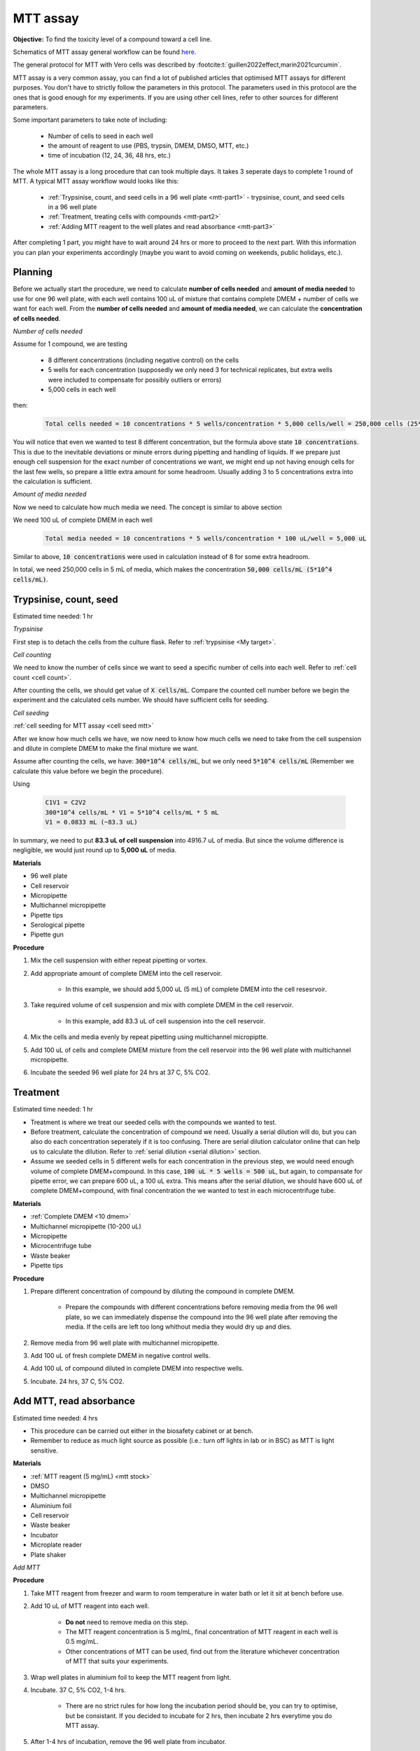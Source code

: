 MTT assay
=========

**Objective:** To find the toxicity level of a compound toward a cell line. 

.. image:: images/MTT\ assay.png
    :width: 600

Schematics of MTT assay general workflow can be found `here <https://docs.google.com/presentation/d/1bVLtRDbeNUYgCIJIff3_kx7cVitiwAFbNoAo2k-QTZA/edit?usp=sharing>`_. 

The general protocol for MTT with Vero cells was described by :footcite:t:`guillen2022effect,marin2021curcumin`.

MTT assay is a very common assay, you can find a lot of published articles that optimised MTT assays for different purposes. You don't have to strictly follow the parameters in this protocol. The parameters used in this protocol are the ones that is good enough for my experiments. If you are using other cell lines, refer to other sources for different parameters. 

Some important parameters to take note of including: 

    * Number of cells to seed in each well 
    * the amount of reagent to use (PBS, trypsin, DMEM, DMSO, MTT, etc.)
    * time of incubation (12, 24, 36, 48 hrs, etc.) 

The whole MTT assay is a long procedure that can took multiple days. It takes 3 seperate days to complete 1 round of MTT. A typical MTT assay workflow would looks like this:

    * :ref:`Trypsinise, count, and seed cells in a 96 well plate <mtt-part1>` - trypsinise, count, and seed cells in a 96 well plate 
    * :ref:`Treatment, treating cells with compounds <mtt-part2>`
    * :ref:`Adding MTT reagent to the well plates and read absorbance <mtt-part3>` 

After completing 1 part, you might have to wait around 24 hrs or more to proceed to the next part. With this information you can plan your experiments accordingly (maybe you want to avoid coming on weekends, public holidays, etc.). 

Planning
--------

Before we actually start the procedure, we need to calculate **number of cells needed** and **amount of media needed** to use for one 96 well plate, with each well contains 100 uL of mixture that contains complete DMEM + number of cells we want for each well. From the **number of cells needed** and **amount of media needed**, we can calculate the **concentration of cells needed**. 

*Number of cells needed*

Assume for 1 compound, we are testing 

    * 8 different concentrations (including negative control) on the cells 
    * 5 wells for each concentration (supposedly we only need 3 for technical replicates, but extra wells were included to compensate for possibly outliers or errors)
    * 5,000 cells in each well
    
then:

    .. code-block::

        Total cells needed = 10 concentrations * 5 wells/concentration * 5,000 cells/well = 250,000 cells (25*10^4 cells)

You will notice that even we wanted to test 8 different concentration, but the formula above state :code:`10 concentrations`. This is due to the inevitable deviations or minute errors during pipetting and handling of liquids. If we prepare just enough cell suspension for the exact number of concentrations we want, we might end up not having enough cells for the last few wells, so prepare a little extra amount for some headroom. Usually adding 3 to 5 concentrations extra into the calculation is sufficient.

*Amount of media needed*

Now we need to calculate how much media we need. The concept is similar to above section

We need 100 uL of complete DMEM in each well

    .. code-block:: 
    
        Total media needed = 10 concentrations * 5 wells/concentration * 100 uL/well = 5,000 uL 

Similar to above, :code:`10 concentrations` were used in calculation instead of 8 for some extra headroom. 

In total, we need 250,000 cells in 5 mL of media, which makes the concentration :code:`50,000 cells/mL (5*10^4 cells/mL)`.

.. _mtt-part1:

Trypsinise, count, seed
-----------------------

Estimated time needed: 1 hr

*Trypsinise*

First step is to detach the cells from the culture flask. Refer to :ref:`trypsinise <My target>`.

.. image:: images/Trypsinise.png
    :width: 600

*Cell counting*

We need to know the number of cells since we want to seed a specific number of cells into each well. Refer to :ref:`cell count <cell count>`.  

.. image:: images/Cell\ counting.png
    :width: 600

After counting the cells, we should get value of :code:`X cells/mL`. Compare the counted cell number before we begin the experiment and the calculated cells number. We should have sufficient cells for seeding. 

*Cell seeding*

:ref:`cell seeding for MTT assay <cell seed mtt>`

After we know how much cells we have, we now need to know how much cells we need to take from the cell suspension and dilute in complete DMEM to make the final mixture we want. 

Assume after counting the cells, we have: :code:`300*10^4 cells/mL`, but we only need :code:`5*10^4 cells/mL` (Remember we calculate this value before we begin the procedure). 

Using  

    .. code-block::

        C1V1 = C2V2
        300*10^4 cells/mL * V1 = 5*10^4 cells/mL * 5 mL
        V1 = 0.0833 mL (~83.3 uL) 
    
In summary, we need to put **83.3 uL of cell suspension** into 4916.7 uL of media. But since the volume difference is negligible, we would just round up to **5,000 uL** of media. 

**Materials**

* 96 well plate 
* Cell reservoir
* Micropipette
* Multichannel micropipette
* Pipette tips 
* Serological pipette 
* Pipette gun 

**Procedure**

#. Mix the cell suspension with either repeat pipetting or vortex. 
#. Add appropriate amount of complete DMEM into the cell reservoir. 

    * In this example, we should add 5,000 uL (5 mL) of complete DMEM into the cell resesrvoir.

#. Take required volume of cell suspension and mix with complete DMEM in the cell reservoir.

    * In this example, add 83.3 uL of cell suspension into the cell reservoir.

#. Mix the cells and media evenly by repeat pipetting using multichannel micropiptte. 
#. Add 100 uL of cells and complete DMEM mixture from the cell reservoir into the 96 well plate with multichannel micropipette. 
#. Incubate the seeded 96 well plate for 24 hrs at 37 C, 5% CO2. 

.. _mtt-part2:

Treatment
---------

Estimated time needed: 1 hr

* Treatment is where we treat our seeded cells with the compounds we wanted to test. 
* Before treatment, calculate the concentration of compound we need. Usually a serial dilution will do, but you can also do each concentration seperately if it is too confusing. There are serial dilution calculator online that can help us to calculate the dilution. Refer to :ref:`serial dilution <serial dilution>` section. 
* Assume we seeded cells in 5 different wells for each concentration in the previous step, we would need enough volume of complete DMEM+compound. In this case, :code:`100 uL * 5 wells = 500 uL`, but again, to compansate for pipette error, we can prepare 600 uL, a 100 uL extra. This means after the serial dilution, we should have 600 uL of complete DMEM+compound, with final concentration the we wanted to test in each microcentrifuge tube. 

**Materials**

* :ref:`Complete DMEM <10 dmem>`
* Multichannel micropipette (10-200 uL)
* Micropipette 
* Microcentrifuge tube
* Waste beaker 
* Pipette tips 

**Procedure**

#. Prepare different concentration of compound by diluting the compound in complete DMEM.

    * Prepare the compounds with different concentrations before removing media from the 96 well plate, so we can immediately dispense the compound into the 96 well plate after removing the media. If the cells are left too long whithout media they would dry up and dies.

#. Remove media from 96 well plate with multichannel micropipette. 
#. Add 100 uL of fresh complete DMEM in negative control wells. 
#. Add 100 uL of compound diluted in complete DMEM into respective wells. 
#. Incubate. 24 hrs, 37 C, 5% CO2.

.. _mtt-part3:

Add MTT, read absorbance
------------------------

Estimated time needed: 4 hrs 

* This procedure can be carried out either in the biosafety cabinet or at bench.
* Remember to reduce as much light source as possible (i.e.: turn off lights in lab or in BSC) as MTT is light sensitive. 

**Materials**

* :ref:`MTT reagent (5 mg/mL) <mtt stock>`
* DMSO 
* Multichannel micropipette
* Aluminium foil
* Cell reservoir
* Waste beaker 
* Incubator 
* Microplate reader 
* Plate shaker 

*Add MTT*

**Procedure**

#. Take MTT reagent from freezer and warm to room temperature in water bath or let it sit at bench before use. 
#. Add 10 uL of MTT reagent into each well.

    * **Do not** need to remove media on this step.
    * The MTT reagent concentration is 5 mg/mL, final concentration of MTT reagent in each well is 0.5 mg/mL.
    * Other concentrations of MTT can be used, find out from the literature whichever concentration of MTT that suits your experiments. 

#. Wrap well plates in aluminium foil to keep the MTT reagent from light. 
#. Incubate. 37 C, 5% CO2, 1-4 hrs.

    * There are no strict rules for how long the incubation period should be, you can try to optimise, but be consistant. If you decided to incubate for 2 hrs, then incubate 2 hrs everytime you do MTT assay.  

#. After 1-4 hrs of incubation, remove the 96 well plate from incubator.

    * You can observe the 96 well plate under microscope with 10x magnification to observe the formation of formazan crystals. 

#. Remove media along with remaining MTT solution with multichannel micropipette.  
#. Add 100 uL of DMSO into each well with a multichannel micropipette. 

    * You can use a cell reservoir for DMSO.  

#. Place 96 well plate on shaker and shake for 1 hr.

    * This step is to solubilise the formazan crystal. 
    * You can reduce the time for shaking, as long as the crystals are completely dissolve in DMSO. You can observe the plate under microscope to check if there are undissolved crystals. 

*Read absorbance*

Read the absorbance with a plate reader. 

**Procedure**

#. Read plate at 570 nm. 

    * There are different protocols that uses different wavelength, you may adjust according to literature. 

#. After reading the absorbance, the plate can be disposed into the yellow bin in the lab. 

FAQ
---

There are some parameters that you will need to find out before starting MTT assay. Some common questions you will immediately encounter when you first trying to do MTT assay including:

#. *How many cells to seed in each well?*

    * The common approach is to refer to the published research articles related to the cell lines you are working with to get an idea on how many cells you should seed. 
    * If you cannot get the information you can do some optimisation yourself by trying out any range between 1,000 to 50,000 cells/well. 
    
#. *How many different concentrations you wanted to test with your compound?*

    * Concentrations of compound to test depending on the solubility of the compound in DMSO or other solvent (like water), different compound has different solubility in DMSO. Even if the compound is completely soluble in DMSO, it may precipiate when attempt to dilute with DMEM during serial dilution. 
    * If you have no idea what compound concentrations to use, you can try out by using a larger range of concentrations first. 
    * I typically start with 200 ug/mL and half it for each dilution step (200, 100, 50 ug/mL, etc.). My rationale is that it is easier to find your compound's optimum concentration by screening it with a wider range. If you screen your compound at a narrower range like 20, 40, 60 ug/mL, etc., you might need to do more assays to find out the optimum concentration. So start from wider range, then narrow down if necessary. 

#. *Other common questions including 'How long I should incubate? How much MTT reagent I should use?'*

    * The list of questions are non-exhaustive and can be difficult answer as these parameters are related to multiple factors like what cell lines you are dealing with, what is the purpose of the experiments, etc. 
    * Fortunately, there are a lot of resources you can refer online, or you can simply ask around other lab members who had experience with cell lines that you are using. 
    * For most part, the parameters should be transferrable from one cell line to another. 

Item checklist 
--------------

* Cells 
* Culture flask
* 96 well plate 
* Media
* Micropipette 
* Micropipette tips 
* Cell reservoir 
* Cell counting chamber 
* Click counter 
* Multichannel pipette 
* Waste beaker 
* Trypan blue 
* MTT reagent 
* DMSO 
* Well plate shaker 
* Microplate reader 
* Aluminium foil 
* Microcentrifuge tube 
* Serological pipette 
* Pipette gun 
* Phosphate buffer saline (PBS) 
* Trypsin

References
----------

.. footbibliography:: 